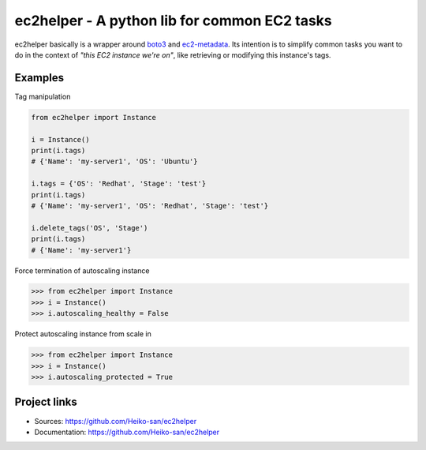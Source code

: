 .. _boto3: https://boto3.readthedocs.io/en/latest/
.. _ec2-metadata: https://github.com/adamchainz/ec2-metadata

ec2helper - A python lib for common EC2 tasks
=============================================

ec2helper basically is a wrapper around boto3_ and ec2-metadata_.
Its intention is to simplify common tasks you want to do in the context of
*"this EC2 instance we're on"*, like retrieving or modifying this instance's
tags.

Examples
--------

Tag manipulation

.. code-block:: python
    
    from ec2helper import Instance

    i = Instance()
    print(i.tags)
    # {'Name': 'my-server1', 'OS': 'Ubuntu'}

    i.tags = {'OS': 'Redhat', 'Stage': 'test'}
    print(i.tags)
    # {'Name': 'my-server1', 'OS': 'Redhat', 'Stage': 'test'}

    i.delete_tags('OS', 'Stage')
    print(i.tags)
    # {'Name': 'my-server1'}

Force termination of autoscaling instance

.. code-block:: python
    
    >>> from ec2helper import Instance
    >>> i = Instance()
    >>> i.autoscaling_healthy = False

Protect autoscaling instance from scale in

.. code-block:: python
    
    >>> from ec2helper import Instance
    >>> i = Instance()
    >>> i.autoscaling_protected = True

Project links
-------------

* Sources: https://github.com/Heiko-san/ec2helper
* Documentation: https://github.com/Heiko-san/ec2helper
